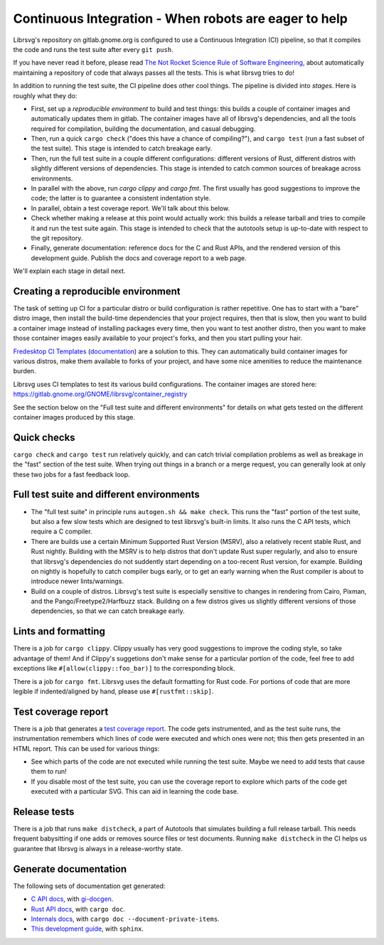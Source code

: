 Continuous Integration - When robots are eager to help
======================================================

Librsvg's repository on gitlab.gnome.org is configured to use a
Continuous Integration (CI) pipeline, so that it compiles the code and
runs the test suite after every ``git push``.

If you have never read it before, please read `The Not Rocket Science
Rule of Software Engineering
<https://graydon2.dreamwidth.org/1597.html>`_, about automatically
maintaining a repository of code that always passes all the tests.
This is what librsvg tries to do!

In addition to running the test suite, the CI pipeline does other cool
things.  The pipeline is divided into *stages*.  Here is roughly what
they do:

- First, set up a *reproducible environment* to build and test things:
  this builds a couple of container images and automatically updates
  them in gitlab.  The container images have all of librsvg's
  dependencies, and all the tools required for compilation, building
  the documentation, and casual debugging.

- Then, run a quick ``cargo check`` ("does this have a chance of
  compiling?"), and ``cargo test`` (run a fast subset of the test
  suite).  This stage is intended to catch breakage early.

- Then, run the full test suite in a couple different configurations:
  different versions of Rust, different distros with slightly
  different versions of dependencies.  This stage is intended to catch
  common sources of breakage across environments.

- In parallel with the above, run `cargo clippy` and `cargo fmt`.  The
  first usually has good suggestions to improve the code; the latter
  is to guarantee a consistent indentation style.

- In parallel, obtain a test coverage report.  We'll talk about this below.

- Check whether making a release at this point would actually work:
  this builds a release tarball and tries to compile it and run the
  test suite again.  This stage is intended to check that the
  autotools setup is up-to-date with respect to the git repository.

- Finally, generate documentation: reference docs for the C and Rust
  APIs, and the rendered version of this development guide.  Publish
  the docs and coverage report to a web page.

We'll explain each stage in detail next.

Creating a reproducible environment
-----------------------------------

The task of setting up CI for a particular distro or build
configuration is rather repetitive.  One has to start with a "bare"
distro image, then install the build-time dependencies that your
project requires, then that is slow, then you want to build a
container image instead of installing packages every time, then you
want to test another distro, then you want to make those container
images easily available to your project's forks, and then you start
pulling your hair.

`Fredesktop CI Templates
<https://gitlab.freedesktop.org/freedesktop/ci-templates/>`_
(`documentation
<https://freedesktop.pages.freedesktop.org/ci-templates/>`_) are a
solution to this.  They can automatically build container images for
various distros, make them available to forks of your project, and
have some nice amenities to reduce the maintenance burden.

Librsvg uses CI templates to test its various build configurations.
The container images are stored here:
https://gitlab.gnome.org/GNOME/librsvg/container_registry

See the section below on the "Full test suite and different
environments" for details on what gets tested on the different
container images produced by this stage.


Quick checks
------------

``cargo check`` and ``cargo test`` run relatively quickly, and can catch
trivial compilation problems as well as breakage in the "fast" section
of the test suite.  When trying out things in a branch or a merge
request, you can generally look at only these two jobs for a fast
feedback loop.


Full test suite and different environments
------------------------------------------

- The "full test suite" in principle runs ``autogen.sh && make check``.
  This runs the "fast" portion of the test suite, but also a few slow
  tests which are designed to test librsvg's built-in limits.  It also
  runs the C API tests, which require a C compiler.

- There are builds use a certain Minimum Supported Rust Version
  (MSRV), also a relatively recent stable Rust, and Rust nightly.
  Building with the MSRV is to help distros that don't update Rust
  super regularly, and also to ensure that librsvg's dependencies do
  not suddently start depending on a too-recent Rust version, for
  example.  Building on nightly is hopefully to catch compiler bugs
  early, or to get an early warning when the Rust compiler is about to
  introduce newer lints/warnings.

- Build on a couple of distros.  Librsvg's test suite is especially
  sensitive to changes in rendering from Cairo, Pixman, and the
  Pango/Freetype2/Harfbuzz stack.  Building on a few distros gives us
  slightly different versions of those dependencies, so that we can
  catch breakage early.


Lints and formatting
--------------------

There is a job for ``cargo clippy``.  Clippy usually has very good
suggestions to improve the coding style, so take advantage of them!
And if Clippy's suggetions don't make sense for a particular portion
of the code, feel free to add exceptions like
``#[allow(clippy::foo_bar)]`` to the corresponding block.

There is a job for ``cargo fmt``.  Librsvg uses the default formatting
for Rust code.  For portions of code that are more legible if
indented/aligned by hand, please use ``#[rustfmt::skip]``.


Test coverage report
--------------------

There is a job that generates a `test coverage report
<https://gnome.pages.gitlab.gnome.org/librsvg/coverage/index.html>`_.
The code gets instrumented, and as the test suite runs, the
instrumentation remembers which lines of code were executed and which
ones were not; this then gets presented in an HTML report.  This can
be used for various things:

- See which parts of the code are not executed while running the test
  suite.  Maybe we need to add tests that cause them to run!

- If you disable most of the test suite, you can use the coverage
  report to explore which parts of the code get executed with a
  particular SVG.  This can aid in learning the code base.


Release tests
-------------

There is a job that runs ``make distcheck``, a part of Autotools that
simulates building a full release tarball.  This needs frequent
babysitting if one adds or removes source files or test documents.
Running ``make distcheck`` in the CI helps us guarantee that librsvg
is always in a release-worthy state.


Generate documentation
----------------------

The following sets of documentation get generated:

- `C API docs
  <https://gnome.pages.gitlab.gnome.org/librsvg/Rsvg-2.0/index.html>`_,
  with `gi-docgen <https://gitlab.gnome.org/GNOME/gi-docgen>`_.
- `Rust API docs <https://gnome.pages.gitlab.gnome.org/librsvg/doc/librsvg/index.html>`_, with ``cargo doc``.
- `Internals docs <https://gnome.pages.gitlab.gnome.org/librsvg/internals/librsvg/index.html>`_, with ``cargo doc --document-private-items``.
- `This development guide <https://gnome.pages.gitlab.gnome.org/librsvg/devel-docs/index.html>`_, with ``sphinx``.
  
